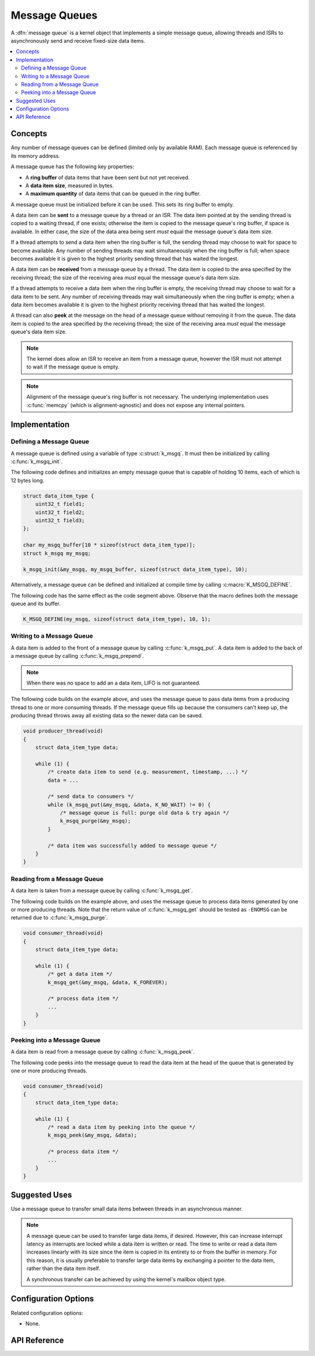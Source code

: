 .. _message_queues_v2:

Message Queues
##############

A :dfn:`message queue` is a kernel object that implements a simple
message queue, allowing threads and ISRs to asynchronously send and receive
fixed-size data items.

.. contents::
    :local:
    :depth: 2

Concepts
********

Any number of message queues can be defined (limited only by available RAM).
Each message queue is referenced by its memory address.

A message queue has the following key properties:

* A **ring buffer** of data items that have been sent but not yet received.

* A **data item size**, measured in bytes.

* A **maximum quantity** of data items that can be queued in the ring buffer.

A message queue must be initialized before it can be used.
This sets its ring buffer to empty.

A data item can be **sent** to a message queue by a thread or an ISR.
The data item pointed at by the sending thread is copied to a waiting thread,
if one exists; otherwise the item is copied to the message queue's ring buffer,
if space is available. In either case, the size of the data area being sent
*must* equal the message queue's data item size.

If a thread attempts to send a data item when the ring buffer is full,
the sending thread may choose to wait for space to become available.
Any number of sending threads may wait simultaneously when the ring buffer
is full; when space becomes available
it is given to the highest priority sending thread that has waited the longest.

A data item can be **received** from a message queue by a thread.
The data item is copied to the area specified by the receiving thread;
the size of the receiving area *must* equal the message queue's data item size.

If a thread attempts to receive a data item when the ring buffer is empty,
the receiving thread may choose to wait for a data item to be sent.
Any number of receiving threads may wait simultaneously when the ring buffer
is empty; when a data item becomes available it is given to
the highest priority receiving thread that has waited the longest.

A thread can also **peek** at the message on the head of a message queue without
removing it from the queue.
The data item is copied to the area specified by the receiving thread;
the size of the receiving area *must* equal the message queue's data item size.

.. note::
    The kernel does allow an ISR to receive an item from a message queue,
    however the ISR must not attempt to wait if the message queue is empty.

.. note::
    Alignment of the message queue's ring buffer is not necessary.
    The underlying implementation uses :c:func:`memcpy` (which is
    alignment-agnostic) and does not expose any internal pointers.

Implementation
**************

Defining a Message Queue
========================

A message queue is defined using a variable of type :c:struct:`k_msgq`.
It must then be initialized by calling :c:func:`k_msgq_init`.

The following code defines and initializes an empty message queue
that is capable of holding 10 items, each of which is 12 bytes long.

.. code-block:: c

    struct data_item_type {
        uint32_t field1;
	uint32_t field2;
	uint32_t field3;
    };

    char my_msgq_buffer[10 * sizeof(struct data_item_type)];
    struct k_msgq my_msgq;

    k_msgq_init(&my_msgq, my_msgq_buffer, sizeof(struct data_item_type), 10);

Alternatively, a message queue can be defined and initialized at compile time
by calling :c:macro:`K_MSGQ_DEFINE`.

The following code has the same effect as the code segment above. Observe
that the macro defines both the message queue and its buffer.

.. code-block:: c

    K_MSGQ_DEFINE(my_msgq, sizeof(struct data_item_type), 10, 1);

Writing to a Message Queue
==========================

A data item is added to the front of a message queue by calling :c:func:`k_msgq_put`.
A data item is added to the back of a message queue by calling :c:func:`k_msgq_prepend`.

.. note::
    When there was no space to add an a data item, LIFO is not guaranteed.

The following code builds on the example above, and uses the message queue
to pass data items from a producing thread to one or more consuming threads.
If the message queue fills up because the consumers can't keep up, the
producing thread throws away all existing data so the newer data can be saved.

.. code-block:: c

    void producer_thread(void)
    {
        struct data_item_type data;

        while (1) {
            /* create data item to send (e.g. measurement, timestamp, ...) */
            data = ...

            /* send data to consumers */
            while (k_msgq_put(&my_msgq, &data, K_NO_WAIT) != 0) {
                /* message queue is full: purge old data & try again */
                k_msgq_purge(&my_msgq);
            }

            /* data item was successfully added to message queue */
        }
    }

Reading from a Message Queue
============================

A data item is taken from a message queue by calling :c:func:`k_msgq_get`.

The following code builds on the example above, and uses the message queue
to process data items generated by one or more producing threads. Note that
the return value of :c:func:`k_msgq_get` should be tested as ``-ENOMSG``
can be returned due to :c:func:`k_msgq_purge`.

.. code-block:: c

    void consumer_thread(void)
    {
        struct data_item_type data;

        while (1) {
            /* get a data item */
            k_msgq_get(&my_msgq, &data, K_FOREVER);

            /* process data item */
            ...
        }
    }


Peeking into a Message Queue
============================

A data item is read from a message queue by calling :c:func:`k_msgq_peek`.

The following code peeks into the message queue to read the data item at the
head of the queue that is generated by one or more producing threads.

.. code-block:: c

    void consumer_thread(void)
    {
        struct data_item_type data;

        while (1) {
            /* read a data item by peeking into the queue */
            k_msgq_peek(&my_msgq, &data);

            /* process data item */
            ...
        }
    }

Suggested Uses
**************

Use a message queue to transfer small data items between threads
in an asynchronous manner.

.. note::
    A message queue can be used to transfer large data items, if desired.
    However, this can increase interrupt latency as interrupts are locked
    while a data item is written or read. The time to write or read a data item
    increases linearly with its size since the item is copied in its entirety
    to or from the buffer in memory. For this reason, it is usually preferable
    to transfer large data items by exchanging a pointer to the data item,
    rather than the data item itself.

    A synchronous transfer can be achieved by using the kernel's mailbox
    object type.

Configuration Options
*********************

Related configuration options:

* None.

API Reference
*************

.. doxygengroup:: msgq_apis
